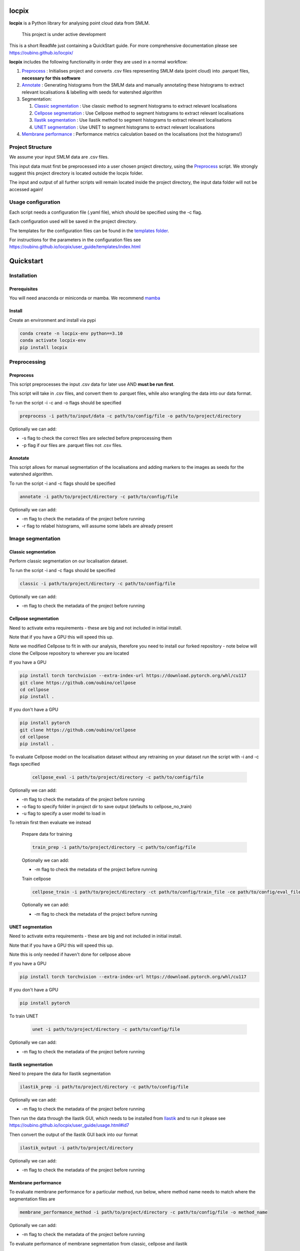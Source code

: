 locpix
======

**locpix** is a Python library for analysing point cloud data from SMLM.

   This project is under active development

This is a short ReadMe just containing a QuickStart guide.
For more comprehensive documentation please see https://oubino.github.io/locpix/

**locpix** includes the following functionality in order they are used in a normal workflow:

#. `Preprocess`_ : Initialises project and converts .csv files representing SMLM data (point cloud) into .parquet files, **necessary for this software**
#. `Annotate`_ : Generating histograms from the SMLM data and manually annotating these histograms to extract relevant localisations & labelling with seeds for watershed algorithm
#. Segmentation:

   #. `Classic segmentation`_ : Use classic method to segment histograms to extract relevant localisations
   #. `Cellpose segmentation`_ : Use Cellpose method to segment histograms to extract relevant localisations
   #. `Ilastik segmentation`_ : Use Ilastik method to segment histograms to extract relevant localisations
   #. `UNET segmentation`_ : Use UNET to segment histograms to extract relevant localisations

#. `Membrane performance`_ : Performance metrics calculation based on the localisations (not the histograms!)

Project Structure
-----------------

We assume your input SMLM data are .csv files.

This input data must first be preprocessed into a user chosen project directory, using the  `Preprocess`_ script.
We strongly suggest this project directory is located outside the locpix folder.

The input and output of all further scripts will remain located inside the project directory, the input data folder
will not be accessed again!

Usage configuration
-------------------

Each script needs a configuration file (.yaml file), which should be
specified using the -c flag.

Each configuration used will be saved in the project directory.

The templates for the configuration files can be found in the `templates folder <https://github.com/oubino/locpix/tree/master/src/locpix/templates>`_.

For instructions for the parameters in the configuration files see https://oubino.github.io/locpix/user_guide/templates/index.html

Quickstart
==========

Installation
------------

Prerequisites
^^^^^^^^^^^^^

You will need anaconda or miniconda or mamba.
We recommend `mamba <https://mamba.readthedocs.io/en/latest/>`_


Install
^^^^^^^

Create an environment and install via pypi

.. code-block:: console

   conda create -n locpix-env python==3.10
   conda activate locpix-env
   pip install locpix


Preprocessing
-------------

Preprocess
^^^^^^^^^^

This script preprocesses the input .csv data for later use AND **must be run first**.

This script will take in .csv files, and convert them to .parquet files,
while also wrangling the data into our data format.

To run the script -i -c and -o flags should be specified

.. code-block:: console

   preprocess -i path/to/input/data -c path/to/config/file -o path/to/project/directory

Optionally we can add:

* -s flag to check the correct files are selected before preprocessing them
* -p flag if our files are .parquet files not .csv files.

Annotate
^^^^^^^^

This script allows for manual segmentation of the localisations and adding markers to the images as seeds for the watershed algorithm.

To run the script -i and -c flags should be specified

.. code-block:: console

   annotate -i path/to/project/directory -c path/to/config/file

Optionally we can add:

* -m flag to check the metadata of the project before running
* -r flag to relabel histograms, will assume some labels are already present

Image segmentation
------------------

Classic segmentation
^^^^^^^^^^^^^^^^^^^^

Perform classic segmentation on our localisation dataset.

To run the script -i and -c flags should be specified

.. code-block:: console

   classic -i path/to/project/directory -c path/to/config/file

Optionally we can add:

* -m flag to check the metadata of the project before running

Cellpose segmentation
^^^^^^^^^^^^^^^^^^^^^

Need to activate extra requirements - these are big and not included in initial install.

Note that if you have a GPU this will speed this up.

Note we modified Cellpose to fit in with our analysis, therefore you need to install our forked repository - note below will clone the Cellpose repository to wherever you are located

If you have a GPU

.. code-block:: console

   pip install torch torchvision --extra-index-url https://download.pytorch.org/whl/cu117
   git clone https://github.com/oubino/cellpose
   cd cellpose
   pip install .

If you don't have a GPU

.. code-block:: console

   pip install pytorch
   git clone https://github.com/oubino/cellpose
   cd cellpose
   pip install .


To evaluate Cellpose model on the localisation dataset without any retraining on your dataset run the script with -i and -c flags specified

   .. code-block:: console

      cellpose_eval -i path/to/project/directory -c path/to/config/file

Optionally we can add:

* -m flag to check the metadata of the project before running
* -o flag to specify folder in project dir to save output (defaults to cellpose_no_train)
* -u flag to specify a user model to load in

To retrain first then evaluate we instead

   Prepare data for training

   .. code-block:: console

      train_prep -i path/to/project/directory -c path/to/config/file

   Optionally we can add:

   * -m flag to check the metadata of the project before running

   Train cellpose

   .. code-block:: console

      cellpose_train -i path/to/project/directory -ct path/to/config/train_file -ce path/to/config/eval_file

   Optionally we can add:

   * -m flag to check the metadata of the project before running

UNET segmentation
^^^^^^^^^^^^^^^^^

Need to activate extra requirements - these are big and not included in initial install.

Note that if you have a GPU this will speed this up.

Note this is only needed if haven't done for cellpose above

If you have a GPU

.. code-block:: console

   pip install torch torchvision --extra-index-url https://download.pytorch.org/whl/cu117

If you don't have a GPU

.. code-block:: console

   pip install pytorch

To train UNET

   .. code-block:: console

      unet -i path/to/project/directory -c path/to/config/file

Optionally we can add:

* -m flag to check the metadata of the project before running

Ilastik segmentation
^^^^^^^^^^^^^^^^^^^^

Need to prepare the data for Ilastik segmentation

.. code-block:: console

   ilastik_prep -i path/to/project/directory -c path/to/config/file

Optionally we can add:

* -m flag to check the metadata of the project before running

Then run the data through the Ilastik GUI, which needs to be installed from
`Ilastik <https://www.ilastik.org/download.html>`_  and to run it
please see https://oubino.github.io/locpix/user_guide/usage.html#id7

Then convert the output of the Ilastik GUI back into our format

.. code-block:: console

   ilastik_output -i path/to/project/directory

Optionally we can add:

* -m flag to check the metadata of the project before running

Membrane performance
^^^^^^^^^^^^^^^^^^^^

To evaluate membrane performance for a particular method, run below, where method name needs to match where the segmentation files are

.. code-block:: console

   membrane_performance_method -i path/to/project/directory -c path/to/config/file -o method_name

Optionally we can add:

* -m flag to check the metadata of the project before running

To evaluate performance of  membrane segmentation from classic, cellpose and ilastik

.. code-block:: console

   membrane_performance -i path/to/project/directory -c path/to/config/file

Optionally we can add:

* -m flag to check the metadata of the project before running

To aggregate the performance over the folds for methods classic, cellpose without training, cellpose with training and ilastik

.. code-block:: console

   agg_metrics -i path/to/project/directory

Licenses
--------

+----------------------------------------+----------------------------------------------------------------------+
|                Package                 |                               License                                |
+========================================+======================================================================+
|            alabaster 0.7.12            |                               UNKNOWN                                |
+----------------------------------------+----------------------------------------------------------------------+
|            app-model 0.1.1             |                         BSD 3-Clause License                         |
+----------------------------------------+----------------------------------------------------------------------+
|             appdirs 1.4.4              |                                 MIT                                  |
+----------------------------------------+----------------------------------------------------------------------+
|              arrow 1.2.3               |                              Apache 2.0                              |
+----------------------------------------+----------------------------------------------------------------------+
|            astroid 2.12.13             |                          LGPL-2.1-or-later                           |
+----------------------------------------+----------------------------------------------------------------------+
|            asttokens 2.2.0             |                              Apache 2.0                              |
+----------------------------------------+----------------------------------------------------------------------+
|              attrs 22.1.0              |                                 MIT                                  |
+----------------------------------------+----------------------------------------------------------------------+
|              Babel 2.11.0              |                                 BSD                                  |
+----------------------------------------+----------------------------------------------------------------------+
|             backcall 0.2.0             |                               UNKNOWN                                |
+----------------------------------------+----------------------------------------------------------------------+
|  backports.functools-lru-cache 1.6.4   |                               UNKNOWN                                |
+----------------------------------------+----------------------------------------------------------------------+
|         beautifulsoup4 4.11.1          |                                 MIT                                  |
+----------------------------------------+----------------------------------------------------------------------+
|           binaryornot 0.4.4            |                                 BSD                                  |
+----------------------------------------+----------------------------------------------------------------------+
|             black 22.12.0              |                                 MIT                                  |
+----------------------------------------+----------------------------------------------------------------------+
|              build 0.9.0               |                                 MIT                                  |
+----------------------------------------+----------------------------------------------------------------------+
|              cachey 0.2.1              |                                 BSD                                  |
+----------------------------------------+----------------------------------------------------------------------+
|     cellpose 2.1.2.dev26+g731fe4e      |                                 BSD                                  |
+----------------------------------------+----------------------------------------------------------------------+
|           certifi 2022.9.24            |                               MPL-2.0                                |
+----------------------------------------+----------------------------------------------------------------------+
|               cfgv 3.3.1               |                                 MIT                                  |
+----------------------------------------+----------------------------------------------------------------------+
|             chardet 5.1.0              |                                 LGPL                                 |
+----------------------------------------+----------------------------------------------------------------------+
|        charset-normalizer 2.1.1        |                                 MIT                                  |
+----------------------------------------+----------------------------------------------------------------------+
|              click 8.1.3               |                             BSD-3-Clause                             |
+----------------------------------------+----------------------------------------------------------------------+
|           cloudpickle 2.2.0            |                         BSD 3-Clause License                         |
+----------------------------------------+----------------------------------------------------------------------+
|             colorama 0.4.6             |                               UNKNOWN                                |
+----------------------------------------+----------------------------------------------------------------------+
|               comm 0.1.3               |                         BSD 3-Clause License                         |
+----------------------------------------+----------------------------------------------------------------------+
|            commonmark 0.9.1            |                             BSD-3-Clause                             |
+----------------------------------------+----------------------------------------------------------------------+
|            contourpy 1.0.6             |                             BSD-3-Clause                             |
+----------------------------------------+----------------------------------------------------------------------+
|           cookiecutter 2.1.1           |                                 BSD                                  |
+----------------------------------------+----------------------------------------------------------------------+
|             coverage 6.5.0             |                              Apache 2.0                              |
+----------------------------------------+----------------------------------------------------------------------+
|             cycler 0.11.0              |                                 BSD                                  |
+----------------------------------------+----------------------------------------------------------------------+
|             dask 2022.11.1             |                                 BSD                                  |
+----------------------------------------+----------------------------------------------------------------------+
|             debugpy 1.6.4              |                                 MIT                                  |
+----------------------------------------+----------------------------------------------------------------------+
|            decorator 5.1.1             |                           new BSD License                            |
+----------------------------------------+----------------------------------------------------------------------+
|             distlib 0.3.6              |                            Python license                            |
+----------------------------------------+----------------------------------------------------------------------+
|         docstr-coverage 2.2.0          |                                 MIT                                  |
+----------------------------------------+----------------------------------------------------------------------+
|         docstring-parser 0.15          |                                 MIT                                  |
+----------------------------------------+----------------------------------------------------------------------+
|            docutils 0.17.1             |     public domain, Python, 2-Clause BSD, GPL 3 (see COPYING.txt)     |
+----------------------------------------+----------------------------------------------------------------------+
|            entrypoints 0.4             |                               UNKNOWN                                |
+----------------------------------------+----------------------------------------------------------------------+
|          exceptiongroup 1.0.4          |                               UNKNOWN                                |
+----------------------------------------+----------------------------------------------------------------------+
|            executing 1.2.0             |                                 MIT                                  |
+----------------------------------------+----------------------------------------------------------------------+
|            fastremap 1.13.3            |                                LGPLv3                                |
+----------------------------------------+----------------------------------------------------------------------+
|             filelock 3.9.0             |                               UNKNOWN                                |
+----------------------------------------+----------------------------------------------------------------------+
|              flake8 6.0.0              |                                 MIT                                  |
+----------------------------------------+----------------------------------------------------------------------+
|            fonttools 4.38.0            |                                 MIT                                  |
+----------------------------------------+----------------------------------------------------------------------+
|           freetype-py 2.3.0            |                               UNKNOWN                                |
+----------------------------------------+----------------------------------------------------------------------+
|            fsspec 2022.11.0            |                                 BSD                                  |
+----------------------------------------+----------------------------------------------------------------------+
|             HeapDict 1.0.1             |                                 BSD                                  |
+----------------------------------------+----------------------------------------------------------------------+
|              hsluv 5.0.3               |                                 MIT                                  |
+----------------------------------------+----------------------------------------------------------------------+
|            identify 2.5.17             |                                 MIT                                  |
+----------------------------------------+----------------------------------------------------------------------+
|                idna 3.4                |                               UNKNOWN                                |
+----------------------------------------+----------------------------------------------------------------------+
|         imagecodecs 2022.9.26          |                                 BSD                                  |
+----------------------------------------+----------------------------------------------------------------------+
|             imageio 2.22.4             |                             BSD-2-Clause                             |
+----------------------------------------+----------------------------------------------------------------------+
|          imageio-ffmpeg 0.4.7          |                             BSD-2-Clause                             |
+----------------------------------------+----------------------------------------------------------------------+
|            imagesize 1.4.1             |                                 MIT                                  |
+----------------------------------------+----------------------------------------------------------------------+
|        importlib-metadata 6.6.0        |                               UNKNOWN                                |
+----------------------------------------+----------------------------------------------------------------------+
|             in-n-out 0.1.6             |                         BSD 3-Clause License                         |
+----------------------------------------+----------------------------------------------------------------------+
|            iniconfig 1.1.1             |                             MIT License                              |
+----------------------------------------+----------------------------------------------------------------------+
|            ipykernel 6.17.1            |                               UNKNOWN                                |
+----------------------------------------+----------------------------------------------------------------------+
|             ipython 8.13.2             |                             BSD-3-Clause                             |
+----------------------------------------+----------------------------------------------------------------------+
|         ipython-genutils 0.2.0         |                                 BSD                                  |
+----------------------------------------+----------------------------------------------------------------------+
|              jedi 0.18.2               |                                 MIT                                  |
+----------------------------------------+----------------------------------------------------------------------+
|              Jinja2 3.1.2              |                             BSD-3-Clause                             |
+----------------------------------------+----------------------------------------------------------------------+
|           jinja2-time 0.2.0            |                                 MIT                                  |
+----------------------------------------+----------------------------------------------------------------------+
|              joblib 1.2.0              |                                 BSD                                  |
+----------------------------------------+----------------------------------------------------------------------+
|           jsonschema 4.17.3            |                                 MIT                                  |
+----------------------------------------+----------------------------------------------------------------------+
|          jupyter-client 7.4.7          |                               UNKNOWN                                |
+----------------------------------------+----------------------------------------------------------------------+
|           jupyter-core 5.1.0           |                               UNKNOWN                                |
+----------------------------------------+----------------------------------------------------------------------+
|            kiwisolver 1.4.4            |                               UNKNOWN                                |
+----------------------------------------+----------------------------------------------------------------------+
|        lazy-object-proxy 1.8.0         |                             BSD-2-Clause                             |
+----------------------------------------+----------------------------------------------------------------------+
|          line-profiler 4.0.2           |                                 BSD                                  |
+----------------------------------------+----------------------------------------------------------------------+
|            llvmlite 0.39.1             |                                 BSD                                  |
+----------------------------------------+----------------------------------------------------------------------+
|              locket 1.0.0              |                             BSD-2-Clause                             |
+----------------------------------------+----------------------------------------------------------------------+
| locpix 0.0.12.dev70+ga7833b4.d20230120 |                               UNKNOWN                                |
+----------------------------------------+----------------------------------------------------------------------+
|             magicgui 0.6.1             |                             MIT license                              |
+----------------------------------------+----------------------------------------------------------------------+
|            MarkupSafe 2.1.1            |                             BSD-3-Clause                             |
+----------------------------------------+----------------------------------------------------------------------+
|            matplotlib 3.6.2            |                                 PSF                                  |
+----------------------------------------+----------------------------------------------------------------------+
|        matplotlib-inline 0.1.6         |                             BSD 3-Clause                             |
+----------------------------------------+----------------------------------------------------------------------+
|              mccabe 0.7.0              |                            Expat license                             |
+----------------------------------------+----------------------------------------------------------------------+
|         mypy-extensions 0.4.3          |                             MIT License                              |
+----------------------------------------+----------------------------------------------------------------------+
|             napari 0.4.17              |                             BSD 3-Clause                             |
+----------------------------------------+----------------------------------------------------------------------+
|          napari-console 0.0.6          |                             BSD 3-Clause                             |
+----------------------------------------+----------------------------------------------------------------------+
|          napari-locpix 0.0.3           |                                 MIT                                  |
+----------------------------------------+----------------------------------------------------------------------+
|       napari-plugin-engine 0.2.0       |                                 MIT                                  |
+----------------------------------------+----------------------------------------------------------------------+
|            napari-svg 0.1.6            |                                BSD-3                                 |
+----------------------------------------+----------------------------------------------------------------------+
|             natsort 8.2.0              |                                 MIT                                  |
+----------------------------------------+----------------------------------------------------------------------+
|           nest-asyncio 1.5.6           |                                 BSD                                  |
+----------------------------------------+----------------------------------------------------------------------+
|             networkx 2.8.8             |                               UNKNOWN                                |
+----------------------------------------+----------------------------------------------------------------------+
|             nodeenv 1.7.0              |                                 BSD                                  |
+----------------------------------------+----------------------------------------------------------------------+
|               npe2 0.6.1               |                             BSD-3-Clause                             |
+----------------------------------------+----------------------------------------------------------------------+
|              numba 0.56.4              |                                 BSD                                  |
+----------------------------------------+----------------------------------------------------------------------+
|              numpy 1.23.5              |                                 BSD                                  |
+----------------------------------------+----------------------------------------------------------------------+
|             numpydoc 1.5.0             |                                 BSD                                  |
+----------------------------------------+----------------------------------------------------------------------+
|    opencv-python-headless 4.6.0.66     |                                 MIT                                  |
+----------------------------------------+----------------------------------------------------------------------+
|             packaging 21.3             |                      BSD-2-Clause or Apache-2.0                      |
+----------------------------------------+----------------------------------------------------------------------+
|              pandas 1.5.2              |                             BSD-3-Clause                             |
+----------------------------------------+----------------------------------------------------------------------+
|              parso 0.8.3               |                                 MIT                                  |
+----------------------------------------+----------------------------------------------------------------------+
|              partd 1.3.0               |                                 BSD                                  |
+----------------------------------------+----------------------------------------------------------------------+
|            pathspec 0.10.2             |                               MPL 2.0                                |
+----------------------------------------+----------------------------------------------------------------------+
|             pep517 0.13.0              |                               UNKNOWN                                |
+----------------------------------------+----------------------------------------------------------------------+
|           pickleshare 0.7.5            |                                 MIT                                  |
+----------------------------------------+----------------------------------------------------------------------+
|              Pillow 9.3.0              |                                 HPND                                 |
+----------------------------------------+----------------------------------------------------------------------+
|              Pint 0.20.1               |                                 BSD                                  |
+----------------------------------------+----------------------------------------------------------------------+
|               pip 23.1.2               |                                 MIT                                  |
+----------------------------------------+----------------------------------------------------------------------+
|           platformdirs 2.5.4           |                               UNKNOWN                                |
+----------------------------------------+----------------------------------------------------------------------+
|              pluggy 1.0.0              |                                 MIT                                  |
+----------------------------------------+----------------------------------------------------------------------+
|             polars 0.15.1              |                                 MIT                                  |
+----------------------------------------+----------------------------------------------------------------------+
|            pre-commit 3.0.3            |                                 MIT                                  |
+----------------------------------------+----------------------------------------------------------------------+
|           prettytable 3.8.0            |                            BSD (3 clause)                            |
+----------------------------------------+----------------------------------------------------------------------+
|         prompt-toolkit 3.0.33          |                               UNKNOWN                                |
+----------------------------------------+----------------------------------------------------------------------+
|              psutil 5.9.4              |                             BSD-3-Clause                             |
+----------------------------------------+----------------------------------------------------------------------+
|             psygnal 0.6.1              |                         BSD 3-Clause License                         |
+----------------------------------------+----------------------------------------------------------------------+
|            pure-eval 0.2.2             |                                 MIT                                  |
+----------------------------------------+----------------------------------------------------------------------+
|             pyarrow 10.0.1             |                     Apache License, Version 2.0                      |
+----------------------------------------+----------------------------------------------------------------------+
|           pycodestyle 2.10.0           |                            Expat license                             |
+----------------------------------------+----------------------------------------------------------------------+
|            pydantic 1.10.2             |                                 MIT                                  |
+----------------------------------------+----------------------------------------------------------------------+
|       pydata-sphinx-theme 0.12.0       |                         BSD 3-Clause License                         |
+----------------------------------------+----------------------------------------------------------------------+
|             pyflakes 3.0.1             |                                 MIT                                  |
+----------------------------------------+----------------------------------------------------------------------+
|            Pygments 2.13.0             |                             BSD License                              |
+----------------------------------------+----------------------------------------------------------------------+
|             PyOpenGL 3.1.6             |                                 BSD                                  |
+----------------------------------------+----------------------------------------------------------------------+
|            pyparsing 3.0.9             |                               UNKNOWN                                |
+----------------------------------------+----------------------------------------------------------------------+
|              PyQt5 5.15.7              |                                GPL v3                                |
+----------------------------------------+----------------------------------------------------------------------+
|            PyQt5-Qt5 5.15.2            |                               LGPL v3                                |
+----------------------------------------+----------------------------------------------------------------------+
|           PyQt5-sip 12.11.0            |                                 SIP                                  |
+----------------------------------------+----------------------------------------------------------------------+
|           pyrsistent 0.19.2            |                                 MIT                                  |
+----------------------------------------+----------------------------------------------------------------------+
|              pytest 7.2.0              |                                 MIT                                  |
+----------------------------------------+----------------------------------------------------------------------+
|            pytest-cov 4.0.0            |                                 MIT                                  |
+----------------------------------------+----------------------------------------------------------------------+
|         python-dateutil 2.8.2          |                             Dual License                             |
+----------------------------------------+----------------------------------------------------------------------+
|          python-dotenv 0.21.0          |                             BSD-3-Clause                             |
+----------------------------------------+----------------------------------------------------------------------+
|          python-slugify 7.0.0          |                                 MIT                                  |
+----------------------------------------+----------------------------------------------------------------------+
|            pytomlpp 1.0.11             |                               UNKNOWN                                |
+----------------------------------------+----------------------------------------------------------------------+
|              pytz 2022.6               |                                 MIT                                  |
+----------------------------------------+----------------------------------------------------------------------+
|            PyWavelets 1.4.1            |                                 MIT                                  |
+----------------------------------------+----------------------------------------------------------------------+
|              pywin32 304               |                                 PSF                                  |
+----------------------------------------+----------------------------------------------------------------------+
|               PyYAML 6.0               |                                 MIT                                  |
+----------------------------------------+----------------------------------------------------------------------+
|              pyzmq 24.0.1              |                               LGPL+BSD                               |
+----------------------------------------+----------------------------------------------------------------------+
|            qtconsole 5.4.0             |                                 BSD                                  |
+----------------------------------------+----------------------------------------------------------------------+
|               QtPy 2.3.0               |                                 MIT                                  |
+----------------------------------------+----------------------------------------------------------------------+
|            requests 2.28.1             |                              Apache 2.0                              |
+----------------------------------------+----------------------------------------------------------------------+
|              rich 12.6.0               |                                 MIT                                  |
+----------------------------------------+----------------------------------------------------------------------+
|          scikit-image 0.19.3           |                             Modified BSD                             |
+----------------------------------------+----------------------------------------------------------------------+
|           scikit-learn 1.1.3           |                               new BSD                                |
+----------------------------------------+----------------------------------------------------------------------+
|              scipy 1.9.3               |                               UNKNOWN                                |
+----------------------------------------+----------------------------------------------------------------------+
|             seaborn 0.12.2             |                               UNKNOWN                                |
+----------------------------------------+----------------------------------------------------------------------+
|           setuptools 67.7.2            |                               UNKNOWN                                |
+----------------------------------------+----------------------------------------------------------------------+
|          setuptools-scm 7.0.5          |                                 MIT                                  |
+----------------------------------------+----------------------------------------------------------------------+
|               six 1.16.0               |                                 MIT                                  |
+----------------------------------------+----------------------------------------------------------------------+
|         snowballstemmer 2.2.0          |                             BSD-3-Clause                             |
+----------------------------------------+----------------------------------------------------------------------+
|         soupsieve 2.3.2.post1          |                               UNKNOWN                                |
+----------------------------------------+----------------------------------------------------------------------+
|              Sphinx 4.5.0              |                                 BSD                                  |
+----------------------------------------+----------------------------------------------------------------------+
|          sphinx-autoapi 2.0.0          |                                 MIT                                  |
+----------------------------------------+----------------------------------------------------------------------+
|     sphinxcontrib-applehelp 1.0.2      |                                 BSD                                  |
+----------------------------------------+----------------------------------------------------------------------+
|      sphinxcontrib-devhelp 1.0.2       |                                 BSD                                  |
+----------------------------------------+----------------------------------------------------------------------+
|      sphinxcontrib-htmlhelp 2.0.0      |                                 BSD                                  |
+----------------------------------------+----------------------------------------------------------------------+
|       sphinxcontrib-jsmath 1.0.1       |                                 BSD                                  |
+----------------------------------------+----------------------------------------------------------------------+
|       sphinxcontrib-qthelp 1.0.3       |                                 BSD                                  |
+----------------------------------------+----------------------------------------------------------------------+
|  sphinxcontrib-serializinghtml 1.1.5   |                                 BSD                                  |
+----------------------------------------+----------------------------------------------------------------------+
|            stack-data 0.6.2            |                                 MIT                                  |
+----------------------------------------+----------------------------------------------------------------------+
|             superqt 0.4.1              |                         BSD 3-Clause License                         |
+----------------------------------------+----------------------------------------------------------------------+
|           text-unidecode 1.3           |                           Artistic License                           |
+----------------------------------------+----------------------------------------------------------------------+
|          threadpoolctl 3.1.0           |                             BSD-3-Clause                             |
+----------------------------------------+----------------------------------------------------------------------+
|          tifffile 2022.10.10           |                                 BSD                                  |
+----------------------------------------+----------------------------------------------------------------------+
|              tomli 2.0.1               |                               UNKNOWN                                |
+----------------------------------------+----------------------------------------------------------------------+
|              toolz 0.12.0              |                                 BSD                                  |
+----------------------------------------+----------------------------------------------------------------------+
|           torch 1.13.0+cu117           |                                BSD-3                                 |
+----------------------------------------+----------------------------------------------------------------------+
|           torchsummary 1.5.1           |                               UNKNOWN                                |
+----------------------------------------+----------------------------------------------------------------------+
|        torchvision 0.14.0+cu117        |                                 BSD                                  |
+----------------------------------------+----------------------------------------------------------------------+
|              tornado 6.2               |              http://www.apache.org/licenses/LICENSE-2.0              |
+----------------------------------------+----------------------------------------------------------------------+
|              tqdm 4.64.1               |                        MPLv2.0, MIT Licences                         |
+----------------------------------------+----------------------------------------------------------------------+
|            traitlets 5.6.0             |                               UNKNOWN                                |
+----------------------------------------+----------------------------------------------------------------------+
|              typer 0.7.0               |                               UNKNOWN                                |
+----------------------------------------+----------------------------------------------------------------------+
|        typing-extensions 4.4.0         |                               UNKNOWN                                |
+----------------------------------------+----------------------------------------------------------------------+
|            Unidecode 1.3.6             |                                 GPL                                  |
+----------------------------------------+----------------------------------------------------------------------+
|            urllib3 1.26.13             |                                 MIT                                  |
+----------------------------------------+----------------------------------------------------------------------+
|           virtualenv 20.17.1           |                                 MIT                                  |
+----------------------------------------+----------------------------------------------------------------------+
|              vispy 0.11.0              |                              (new) BSD                               |
+----------------------------------------+----------------------------------------------------------------------+
|             wcwidth 0.2.5              |                                 MIT                                  |
+----------------------------------------+----------------------------------------------------------------------+
|              wheel 0.40.0              |                             MIT License                              |
+----------------------------------------+----------------------------------------------------------------------+
|              wrapt 1.14.1              |                                 BSD                                  |
+----------------------------------------+----------------------------------------------------------------------+
|              zipp 3.15.0               |                               UNKNOWN                                |
+----------------------------------------+----------------------------------------------------------------------+
